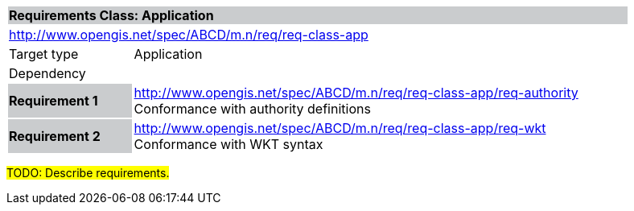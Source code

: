 [cols="1,4",width="90%",options="unnumbered"]
|===
2+|*Requirements Class: Application* {set:cellbgcolor:#CACCCE}
2+|http://www.opengis.net/spec/ABCD/m.n/req/req-class-app {set:cellbgcolor:#FFFFFF}
|Target type | Application
|Dependency  |
|*Requirement 1* {set:cellbgcolor:#CACCCE} |http://www.opengis.net/spec/ABCD/m.n/req/req-class-app/req-authority +
Conformance with authority definitions {set:cellbgcolor:#FFFFFF}
{set:cellbgcolor:#FFFFFF}
|*Requirement 2* {set:cellbgcolor:#CACCCE} |http://www.opengis.net/spec/ABCD/m.n/req/req-class-app/req-wkt +
Conformance with WKT syntax {set:cellbgcolor:#FFFFFF}
{set:cellbgcolor:#FFFFFF}
|===

#TODO: Describe requirements.#
